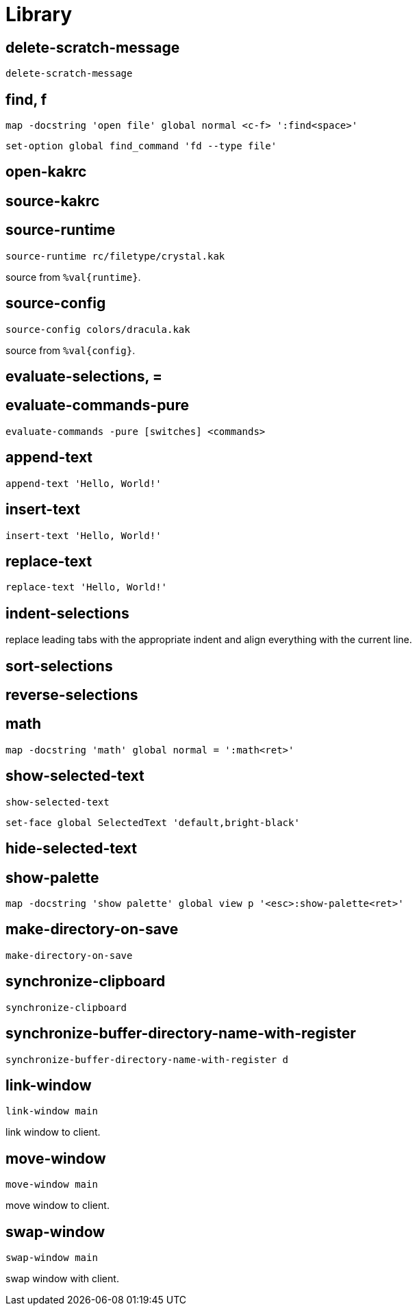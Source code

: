 = Library

== delete-scratch-message

--------------------------------------------------------------------------------
delete-scratch-message
--------------------------------------------------------------------------------

== find, f

--------------------------------------------------------------------------------
map -docstring 'open file' global normal <c-f> ':find<space>'
--------------------------------------------------------------------------------

--------------------------------------------------------------------------------
set-option global find_command 'fd --type file'
--------------------------------------------------------------------------------

== open-kakrc

== source-kakrc

== source-runtime

--------------------------------------------------------------------------------
source-runtime rc/filetype/crystal.kak
--------------------------------------------------------------------------------

source from `%val{runtime}`.

== source-config

--------------------------------------------------------------------------------
source-config colors/dracula.kak
--------------------------------------------------------------------------------

source from `%val{config}`.

== evaluate-selections, =

== evaluate-commands-pure

--------------------------------------------------------------------------------
evaluate-commands -pure [switches] <commands>
--------------------------------------------------------------------------------

== append-text

--------------------------------------------------------------------------------
append-text 'Hello, World!'
--------------------------------------------------------------------------------

== insert-text

--------------------------------------------------------------------------------
insert-text 'Hello, World!'
--------------------------------------------------------------------------------

== replace-text

--------------------------------------------------------------------------------
replace-text 'Hello, World!'
--------------------------------------------------------------------------------

== indent-selections

replace leading tabs with the appropriate indent and align everything with the current line.

== sort-selections

== reverse-selections

== math

--------------------------------------------------------------------------------
map -docstring 'math' global normal = ':math<ret>'
--------------------------------------------------------------------------------

== show-selected-text

--------------------------------------------------------------------------------
show-selected-text
--------------------------------------------------------------------------------

--------------------------------------------------------------------------------
set-face global SelectedText 'default,bright-black'
--------------------------------------------------------------------------------

== hide-selected-text

== show-palette

--------------------------------------------------------------------------------
map -docstring 'show palette' global view p '<esc>:show-palette<ret>'
--------------------------------------------------------------------------------

== make-directory-on-save

--------------------------------------------------------------------------------
make-directory-on-save
--------------------------------------------------------------------------------

== synchronize-clipboard

--------------------------------------------------------------------------------
synchronize-clipboard
--------------------------------------------------------------------------------

== synchronize-buffer-directory-name-with-register

--------------------------------------------------------------------------------
synchronize-buffer-directory-name-with-register d
--------------------------------------------------------------------------------

== link-window

--------------------------------------------------------------------------------
link-window main
--------------------------------------------------------------------------------

link window to client.

== move-window

--------------------------------------------------------------------------------
move-window main
--------------------------------------------------------------------------------

move window to client.

== swap-window

--------------------------------------------------------------------------------
swap-window main
--------------------------------------------------------------------------------

swap window with client.
